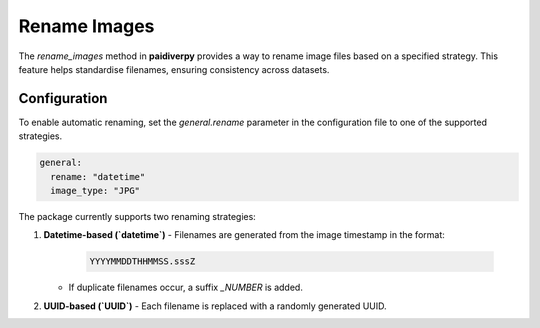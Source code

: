 .. _guide_rename_images:

Rename Images
=============

The `rename_images` method in **paidiverpy** provides a way to rename image files based on a specified strategy. This feature helps standardise filenames, ensuring consistency across datasets.

Configuration
-------------

To enable automatic renaming, set the `general.rename` parameter in the configuration file to one of the supported strategies.

.. code-block:: yaml

    general:
      rename: "datetime"
      image_type: "JPG"


The package currently supports two renaming strategies:

1. **Datetime-based (`datetime`)**
   - Filenames are generated from the image timestamp in the format:

     .. code-block:: text

         YYYYMMDDTHHMMSS.sssZ

   - If duplicate filenames occur, a suffix `_NUMBER` is added.

2. **UUID-based (`UUID`)**
   - Each filename is replaced with a randomly generated UUID.
